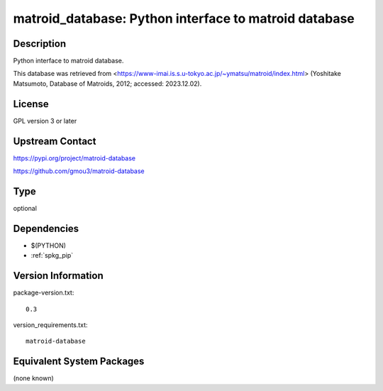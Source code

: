 .. _spkg_matroid_database:

matroid_database: Python interface to matroid database
======================================================

Description
-----------

Python interface to matroid database.

This database was retrieved from
<https://www-imai.is.s.u-tokyo.ac.jp/~ymatsu/matroid/index.html>
(Yoshitake Matsumoto, Database of Matroids, 2012; accessed: 2023.12.02).


License
-------

GPL version 3 or later


Upstream Contact
----------------

https://pypi.org/project/matroid-database

https://github.com/gmou3/matroid-database


Type
----

optional


Dependencies
------------

- $(PYTHON)
- :ref:`spkg_pip`

Version Information
-------------------

package-version.txt::

    0.3

version_requirements.txt::

    matroid-database

Equivalent System Packages
--------------------------

(none known)
